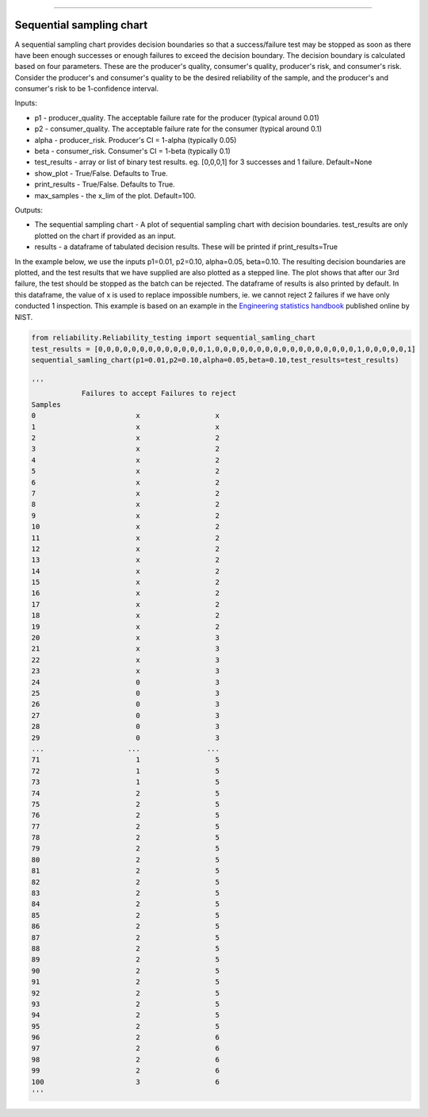 .. image:: images/logo.png

-------------------------------------

Sequential sampling chart
'''''''''''''''''''''''''
A sequential sampling chart provides decision boundaries so that a success/failure test may be stopped as soon as there have been enough successes or enough failures to exceed the decision boundary. The decision boundary is calculated based on four parameters. These are the producer's quality, consumer's quality, producer's risk, and consumer's risk. Consider the producer's and consumer's quality to be the desired reliability of the sample, and the producer's and consumer's risk to be 1-confidence interval.

Inputs:

-   p1 - producer_quality. The acceptable failure rate for the producer (typical around 0.01)
-   p2 - consumer_quality. The acceptable failure rate for the consumer (typical around 0.1)
-   alpha - producer_risk. Producer's CI = 1-alpha (typically 0.05)
-   beta - consumer_risk. Consumer's CI = 1-beta (typically 0.1)
-   test_results - array or list of binary test results. eg. [0,0,0,1] for 3 successes and 1 failure. Default=None
-   show_plot - True/False. Defaults to True.
-   print_results - True/False. Defaults to True.
-   max_samples - the x_lim of the plot. Default=100.

Outputs:

-   The sequential sampling chart - A plot of sequential sampling chart with decision boundaries. test_results are only plotted on the chart if provided as an input.
-   results - a dataframe of tabulated decision results. These will be printed if print_results=True

In the example below, we use the inputs p1=0.01, p2=0.10, alpha=0.05, beta=0.10. The resulting decision boundaries are plotted, and the test results that we have supplied are also plotted as a stepped line. The plot shows that after our 3rd failure, the test should be stopped as the batch can be rejected. The dataframe of results is also printed by default. In this dataframe, the value of x is used to replace impossible numbers, ie. we cannot reject 2 failures if we have only conducted 1 inspection. This example is based on an example in the `Engineering statistics handbook <https://itl.nist.gov/div898/handbook/pmc/section2/pmc26.htm>`_ published online by NIST.

.. code:: python

    from reliability.Reliability_testing import sequential_samling_chart
    test_results = [0,0,0,0,0,0,0,0,0,0,0,0,0,1,0,0,0,0,0,0,0,0,0,0,0,0,0,0,0,0,0,1,0,0,0,0,0,1]
    sequential_samling_chart(p1=0.01,p2=0.10,alpha=0.05,beta=0.10,test_results=test_results)

    '''
                Failures to accept Failures to reject
    Samples                                      
    0                        x                  x
    1                        x                  x
    2                        x                  2
    3                        x                  2
    4                        x                  2
    5                        x                  2
    6                        x                  2
    7                        x                  2
    8                        x                  2
    9                        x                  2
    10                       x                  2
    11                       x                  2
    12                       x                  2
    13                       x                  2
    14                       x                  2
    15                       x                  2
    16                       x                  2
    17                       x                  2
    18                       x                  2
    19                       x                  2
    20                       x                  3
    21                       x                  3
    22                       x                  3
    23                       x                  3
    24                       0                  3
    25                       0                  3
    26                       0                  3
    27                       0                  3
    28                       0                  3
    29                       0                  3
    ...                    ...                ...
    71                       1                  5
    72                       1                  5
    73                       1                  5
    74                       2                  5
    75                       2                  5
    76                       2                  5
    77                       2                  5
    78                       2                  5
    79                       2                  5
    80                       2                  5
    81                       2                  5
    82                       2                  5
    83                       2                  5
    84                       2                  5
    85                       2                  5
    86                       2                  5
    87                       2                  5
    88                       2                  5
    89                       2                  5
    90                       2                  5
    91                       2                  5
    92                       2                  5
    93                       2                  5
    94                       2                  5
    95                       2                  5
    96                       2                  6
    97                       2                  6
    98                       2                  6
    99                       2                  6
    100                      3                  6
    '''

.. image:: images/sequential_sampling_chart.png
